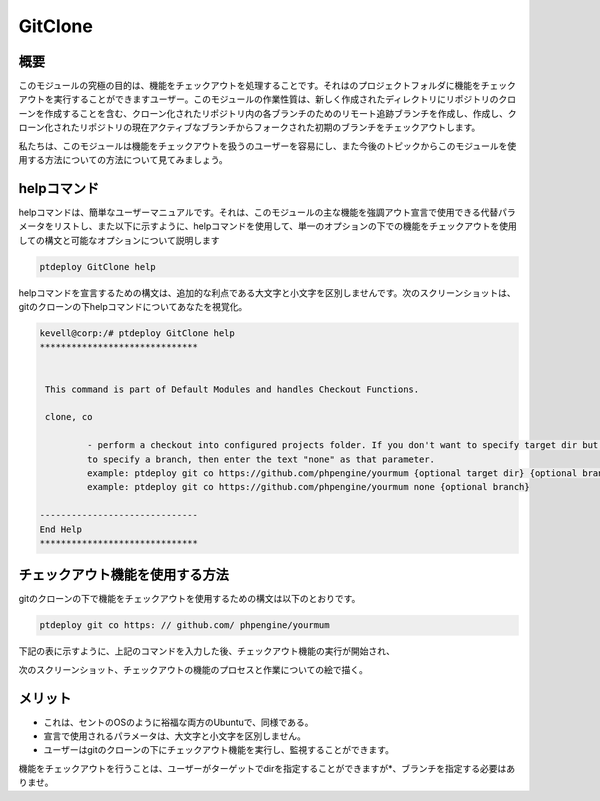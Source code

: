 ==========
GitClone
==========


概要
------------

このモジュールの究極の目的は、機能をチェックアウトを処理することです。それはのプロジェクトフォルダに機能をチェックアウトを実行することができますユーザー。このモジュールの作業性質は、新しく作成されたディレクトリにリポジトリのクローンを作成することを含む、クローン化されたリポジトリ内の各ブランチのためのリモート追跡ブランチを作成し、作成し、クローン化されたリポジトリの現在アクティブなブランチからフォークされた初期のブランチをチェックアウトします。

私たちは、このモジュールは機能をチェックアウトを扱うのユーザーを容易にし、また今後のトピックからこのモジュールを使用する方法についての方法について見てみましょう。


helpコマンド
-------------------

helpコマンドは、簡単なユーザーマニュアルです。それは、このモジュールの主な機能を強調アウト宣言で使用できる代替パラメータをリストし、また以下に示すように、helpコマンドを使用して、単一のオプションの下での機能をチェックアウトを使用しての構文と可能なオプションについて説明します

.. code-block:: bash

	ptdeploy GitClone help

helpコマンドを宣言するための構文は、追加的な利点である大文字と小文字を区別しませんです。次のスクリーンショットは、gitのクローンの下helpコマンドについてあなたを視覚化。

.. code-block:: bash

 kevell@corp:/# ptdeploy GitClone help
 ******************************


  This command is part of Default Modules and handles Checkout Functions.

  clone, co

          - perform a checkout into configured projects folder. If you don't want to specify target dir but do want
          to specify a branch, then enter the text "none" as that parameter.
          example: ptdeploy git co https://github.com/phpengine/yourmum {optional target dir} {optional branch}
          example: ptdeploy git co https://github.com/phpengine/yourmum none {optional branch}

 ------------------------------
 End Help
 ******************************

チェックアウト機能を使用する方法
---------------------------------------------------------

gitのクローンの下で機能をチェックアウトを使用するための構文は以下のとおりです。

.. code-block:: bash

	ptdeploy git co https: // github.com/ phpengine/yourmum

下記の表に示すように、上記のコマンドを入力した後、チェックアウト機能の実行が開始され、

.. cssclass:: table-bordered

 +--------------------------------+--------------------+------------------+------------------------------------------------------------+
 | パラメーター                   | 代替パラメータ     | オプション       | コメント                                                   |
 +================================+====================+==================+============================================================+
 |Perform a clone/download of     | co, checkout,      | Y(Yes)           | ユーザは、Yと彼らができるファイルの複製/ダウンロー         |
 |files? (Y/N)                    | Checkout           |                  | ド入力を行う必要がある場合                                 |
 +--------------------------------+--------------------+------------------+------------------------------------------------------------+
 |Perform a clone/download of     | co, checkout,      | N(No)            | ユーザーがファイルのクローン/ダウンロードを実行する必要    |
 |files? (Y/N)                    | Checkout           |                  | がされていない場合、彼らは缶Nとして|                       |
 +--------------------------------+--------------------+------------------+------------------------------------------------------------+


次のスクリーンショット、チェックアウトの機能のプロセスと作業についての絵で描く。

.. code-block:: bash

メリット
-----------

* これは、セントのOSのように裕福な両方のUbuntuで、同様である。
* 宣言で使用されるパラメータは、大文字と小文字を区別しません。
* ユーザーはgitのクローンの下にチェックアウト機能を実行し、監視することができます。

機能をチェックアウトを行うことは、ユーザーがターゲットでdirを指定することができますが*、ブランチを指定する必要はありませ。
